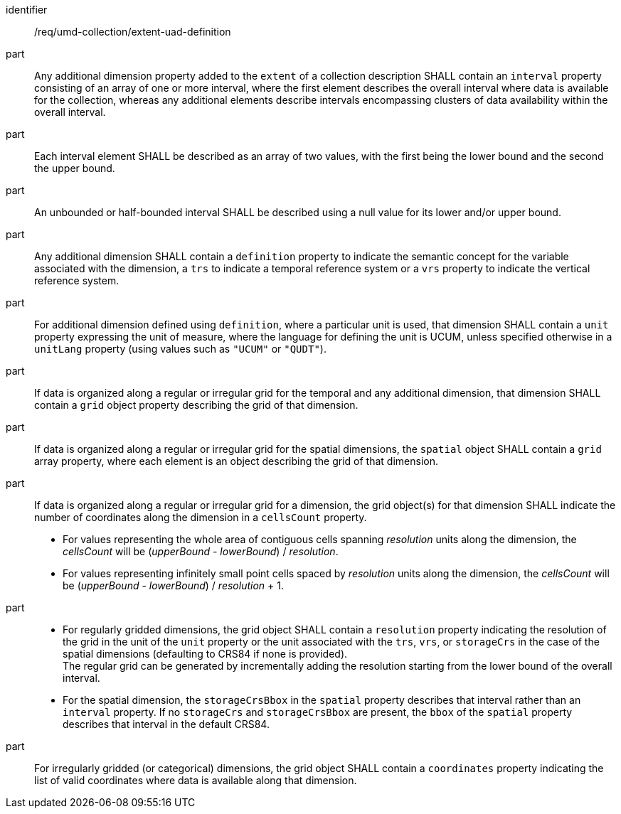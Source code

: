 [[req_extent-uad-definition]]
[requirement]
====
[%metadata]
identifier:: /req/umd-collection/extent-uad-definition
part:: Any additional dimension property added to the `extent` of a collection description SHALL contain an `interval` property consisting of an array of one or more interval, where the first element describes the overall interval where data is available for the collection, whereas any additional elements describe intervals encompassing clusters of data availability within the overall interval.
part:: Each interval element SHALL be described as an array of two values, with the first being the lower bound and the second the upper bound.
part:: An unbounded or half-bounded interval SHALL be described using a null value for its lower and/or upper bound.
part:: Any additional dimension SHALL contain a `definition` property to indicate the semantic concept for the variable associated with the dimension, a `trs` to indicate a temporal reference system or a `vrs` property to indicate the vertical reference system.
part:: For additional dimension defined using `definition`, where a particular unit is used, that dimension SHALL contain a `unit` property expressing the unit of measure, where the language for defining the unit is UCUM, unless specified otherwise in a `unitLang` property (using values such as `"UCUM"` or `"QUDT"`).
part:: If data is organized along a regular or irregular grid for the temporal and any additional dimension, that dimension SHALL contain a `grid` object property describing the grid of that dimension.
part:: If data is organized along a regular or irregular grid for the spatial dimensions, the `spatial` object SHALL contain a `grid` array property, where each element is an object describing the grid of that dimension.
part:: 
+
--
If data is organized along a regular or irregular grid for a dimension, the grid object(s) for that dimension SHALL indicate the number of coordinates along the dimension in a `cellsCount` property. +

* For values representing the whole area of contiguous cells spanning _resolution_ units along the dimension, the _cellsCount_ will be (_upperBound_ - _lowerBound_) / _resolution_. +
* For values representing infinitely small point cells spaced by _resolution_ units along the dimension, the _cellsCount_ will be (_upperBound_ - _lowerBound_) / _resolution_ + 1.
--
part:: 
+
--
* For regularly gridded dimensions, the grid object SHALL contain a `resolution` property indicating the resolution of the grid in the unit of the `unit` property or the unit associated with the `trs`, `vrs`, or `storageCrs` in the case of the spatial dimensions (defaulting to CRS84 if none is provided). +
The regular grid can be generated by incrementally adding the resolution starting from the lower bound of the overall interval. +
* For the spatial dimension, the `storageCrsBbox` in the `spatial` property describes that interval rather than an `interval` property. If no `storageCrs` and `storageCrsBbox` are present, the `bbox` of the `spatial` property describes that interval in the default CRS84.
--
part:: For irregularly gridded (or categorical) dimensions, the grid object SHALL contain a `coordinates` property indicating the list of valid coordinates where data is available along that dimension.
====
